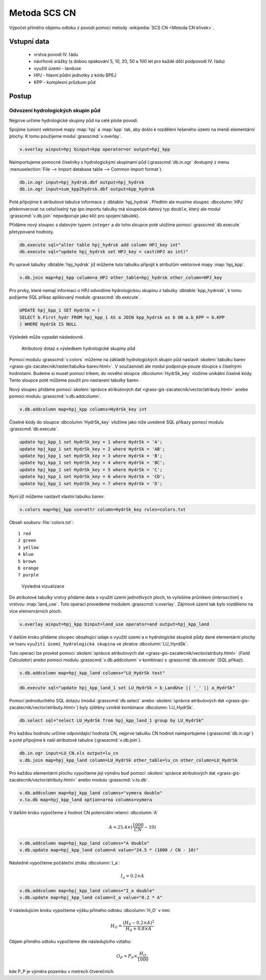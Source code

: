Metoda SCS CN
=============

Výpočet přímého objemu odtoku z povodí pomocí metody
:wikipedia:`SCS CN <Metoda CN křivek>`.

Vstupní data
------------

 * vrstva povodí IV. řádu
 * návrhové srážky (s dobou opakování 5, 10, 20, 50 a 100 let pro
   každé dílčí podpovodí IV. řádu)
 * využití území - landuse
 * HPJ - hlavní půdní jednotky z kódu BPEJ
 * KPP - komplexní průzkum půd

Postup
------

.. _hydrsk:

Odvození hydrologických skupin půd
^^^^^^^^^^^^^^^^^^^^^^^^^^^^^^^^^^

Nejprve určíme hydrologické skupiny půd na celé ploše povodí.

Spojíme (union) vektorové mapy :map:`hpj` a :map:`kpp` tak, aby došlo
k rozdělení řešeného území na menší elementární plochy. K tomu
použíjeme modul :grasscmd:`v.overlay`.

.. _hpj_kpp:

.. code-block:: bash
   
   v.overlay ainput=hpj binput=kpp operator=or output=hpj_kpp        

Naimportujeme pomocné číselníky s hydrologickými skupinami půd
(:grasscmd:`db.in.ogr` dostupný z menu :menuselection:`File --> Import
database table --> Common import format`).
                
.. code-block:: bash

   db.in.ogr input=hpj_hydrsk.dbf output=hpj_hydrsk
   db.in.ogr input=sum_kpp2hydrsk.dbf output=kpp_hydrsk

Poté přípojíme k atributové tabulce informace z
:dbtable:`hpj_hydrsk`. Předtím ale musíme sloupec :dbcolumn:`HPJ`
překonverovat na celočíselný typ (po importu tabulky má sloupeček
datový typ ``double``, který ale modul :grasscmd:`v.db.join` nepodporuje
jako klíč pro spojení tabulek).

Přidáme nový sloupec s datovým typem ``integer`` a do toho sloupce
poté uložíme pomocí :grasscmd:`db.execute` přetypované hodnoty.

.. code-block:: bash
   
   db.execute sql="alter table hpj_hydrsk add column HPJ_key int"
   db.execute sql="update hpj_hydrsk set HPJ_key = cast(HPJ as int)"

Po upravě tabulky :dbtable:`hpj_hydrsk` již můžeme tuto tabulku
připojit k atributům vektorové mapy :map:`hpj_kpp`.

.. code-block:: bash
                
   v.db.join map=hpj_kpp column=a_HPJ other_table=hpj_hydrsk other_column=HPJ_key

Pro prvky, které nemají informaci o HPJ odvodíme hydrologickou skupinu
z tabulky :dbtable:`kpp_hydrosk`, k tomu požijeme SQL příkaz
aplikovaný module :grasscmd:`db.execute`.
   
.. code-block:: sql


   UPDATE hpj_kpp_1 SET HydrSk = (
   SELECT b.First_hydr FROM hpj_kpp_1 AS a JOIN kpp_hydrsk as b ON a.b_KPP = b.KPP
   ) WHERE HydrSk IS NULL


Výsledek může vypadat následovně.

.. figure:: images/scs-cn-db-join.png

   Atributový dotaz s výsledkem hydrologické skupiny půd

Pomocí modulu :grasscmd:`v.colors` můžeme na základě hydrologických
skupin půd nastavit :skoleni:`tabulku barev
<grass-gis-zacatecnik/raster/tabulka-barev.html>`. V současnosti ale
modul podporuje pouze sloupce s číselnými hodnotami. Budeme si muset
pomoci trikem, do nového sloupce :dbcolumn:`HydrSk_key` vložíme
unikátní číselné kódy. Tento sloupce poté můžeme použít pro nastavení
tabulky barev.

Nový sloupec přidáme pomocí :skoleni:`správce atributových dat
<grass-gis-zacatecnik/vector/atributy.html>` anebo pomocí modulu
:grasscmd:`v.db.addcolumn`.

.. code-block:: bash
                           
   v.db.addcolumn map=hpj_kpp columns=HydrSk_key int                        

Číselné kódy do sloupce :dbcolumn:`HydrSk_key` vložíme jako níže
uvedené SQL příkazy pomocí modulu :grasscmd:`db.execute`.
   
.. code-block:: sql
                   
   update hpj_kpp_1 set HydrSk_key = 1 where HydrSk = 'A';
   update hpj_kpp_1 set HydrSk_key = 2 where HydrSk = 'AB';
   update hpj_kpp_1 set HydrSk_key = 3 where HydrSk = 'B';
   update hpj_kpp_1 set HydrSk_key = 4 where HydrSk = 'BC';
   update hpj_kpp_1 set HydrSk_key = 5 where HydrSk = 'C';
   update hpj_kpp_1 set HydrSk_key = 6 where HydrSk = 'CD';
   update hpj_kpp_1 set HydrSk_key = 7 where HydrSk = 'D';

Nyní již můžeme nastavit vlastní tabulku barev:

.. code-block:: bash
                
   v.colors map=hpj_kpp use=attr column=HydrSk_key rules=colors.txt

Obsah souboru :file:`colors.txt`:

::

   1 red
   2 green
   3 yellow
   4 blue
   5 brown
   6 orange
   7 purple

.. figure:: images/hydrosk-color.png

   Výsledná vizualizace

Do atributové tabulky vrstvy přidáme data o využití území jednotlivých
ploch, to vyřešíme průnikem (`intersection`) s vrstvou
:map:`land_use`. Tuto operaci provedeme modulem
:grasscmd:`v.overlay`. Zájmové území tak bylo rozděleno na více
elemenrárních ploch.

.. _hpj_kpp_lu:

.. code-block:: bash
                
   v.overlay ainput=hpj_kpp binput=land_use operator=and output=hpj_kpp_land

V dalším kroku přidáme sloupec obsahující údaje o využití území a o
hydrologické skupině půdy dané elementární plochy ve tvaru ``využití
území_hydrologická skupina`` ve zkratce :dbcolumn:`LU_HyrdSk`.

Tuto operaci lze provést pomocí :skoleni:`správce atributových dat
<grass-gis-zacatecnik/vector/atributy.html>` (`Field Calculator`) anebo
pomocí modulu :grasscmd:`v.db.addcolumn` v kombinaci s
:grasscmd:`db.execute` (SQL příkaz).

.. code-block:: bash
                
   v.db.addcolumn map=hpj_kpp_land columns="LU_HydrSk text"

.. code-block:: bash

   db.execute sql="update hpj_kpp_land_1 set LU_HydrSk = b_LandUse || '_' || a_HydrSk"

Pomocí jednoduchého SQL dotazu (modul :grasscmd:`db.select` anebo
:skoleni:`správce atributových dat
<grass-gis-zacatecnik/vector/atributy.html>`) byly zjištěny vzniklé
kombinace :dbcolumn:`LU_HydrSk`.

.. code-block:: bash

   db.select sql="select LU_HydrSk from hpj_kpp_land_1 group by LU_HydrSk"

Pro každou hodnotu určíme odpovídající hodnota CN, nejprve tabulku CN
hodnot naimportujeme (:grasscmd:`db.in.ogr`) a poté připojíme k naší
atributové tabulce (:grasscmd:`v.db.join`).

.. code-block:: bash
              
   db.in.ogr input=LU_CN.xls output=lu_cn               
   v.db.join map=hpj_kpp_land column=LU_HydrSk other_table=lu_cn other_column=LU_HydrSk

.. todo:: Hodnoty návrhových sráţek s různou dobou opakování byly do
          vrstvy přidány pomocí nástroje UNION, čímţ opět došlo k
          rozdělení území povodí na menší elementární plochy.
          
Pro každou elementární plochu vypočteme její výměru buď pomocí
:skoleni:`správce atributových dat
<grass-gis-zacatecnik/vector/atributy.html>` anebo modulu
:grasscmd:`v.to.db`.

.. code-block:: bash
      
   v.db.addcolumn map=hpj_kpp_land columns="vymera double"                  
   v.to.db map=hpj_kpp_land option=area columns=vymera                  

V dalším kroku vypočteme z hodnot CN potenciální retenci :dbcolumn:`A`

.. math::
      
   A = 25.4 \times (\frac{1000}{CN} - 10)

.. code-block:: bash

   v.db.addcolumn map=hpj_kpp_land columns="A double"
   v.db.update map=hpj_kpp_land column=A value="24.5 * (1000 / CN - 10)"

Následně vypočteme počáteční ztráta :dbcolumn:`I_a`:
   
.. math::
                   
   I_a = 0.2 \times A

.. code-block:: bash

   v.db.addcolumn map=hpj_kpp_land columns="I_a double"
   v.db.update map=hpj_kpp_land column=I_a value="0.2 * A"

.. todo:: Poté došlo k ověření, zda je návrhová sráţka větší neţ
          počáteční ztráta, pokud tomu tak není, znamená to, ţe výsledný objem
          přímého odtoku bude nulový.

V následujícím kroku vypočteme výšku přímého odtoku :dbcolumn:`H_O` v mm:

.. math::
   
   H_O = \frac{(H_S − 0.2 \times A)^2}{H_S + 0.8 \times A}

Objem přímého odtoku vypočteme dle následujícího vztahu:

.. math::
   
   O_P = P_P \times \frac{H_O}{1000}

kde P_P je výměra pozemku v metrech čtverečních.
